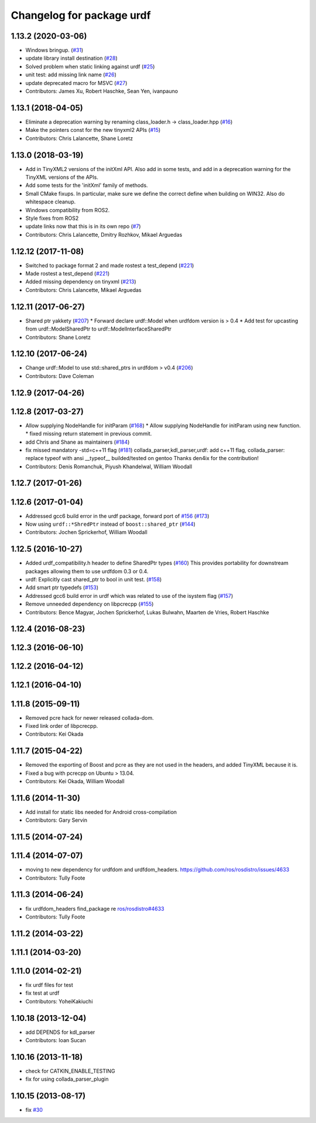 ^^^^^^^^^^^^^^^^^^^^^^^^^^
Changelog for package urdf
^^^^^^^^^^^^^^^^^^^^^^^^^^

1.13.2 (2020-03-06)
-------------------
* Windows bringup. (`#31 <https://github.com/ros/urdf/issues/31>`_)
* update library install destination (`#28 <https://github.com/ros/urdf/issues/28>`_)
* Solved problem when static linking against urdf (`#25 <https://github.com/ros/urdf/issues/25>`_)
* unit test: add missing link name (`#26 <https://github.com/ros/urdf/issues/26>`_)
* update deprecated macro for MSVC (`#27 <https://github.com/ros/urdf/issues/27>`_)
* Contributors: James Xu, Robert Haschke, Sean Yen, ivanpauno

1.13.1 (2018-04-05)
-------------------
* Eliminate a deprecation warning by renaming class_loader.h -> class_loader.hpp (`#16 <https://github.com/ros/urdf/issues/16>`_)
* Make the pointers const for the new tinyxml2 APIs (`#15 <https://github.com/ros/urdf/issues/15>`_)
* Contributors: Chris Lalancette, Shane Loretz

1.13.0 (2018-03-19)
-------------------
* Add in TinyXML2 versions of the initXml API.
  Also add in some tests, and add in a deprecation warning
  for the TinyXML versions of the APIs.
* Add some tests for the 'initXml' family of methods.
* Small CMake fixups.
  In particular, make sure we define the correct define when
  building on WIN32.  Also do whitespace cleanup.
* Windows compatibility from ROS2.
* Style fixes from ROS2
* update links now that this is in its own repo (`#7 <https://github.com/ros/urdf/issues/7>`_)
* Contributors: Chris Lalancette, Dmitry Rozhkov, Mikael Arguedas

1.12.12 (2017-11-08)
--------------------
* Switched to package format 2 and made rostest a test_depend (`#221 <https://github.com/ros/robot_model/pull/221>`_)
* Made rostest a test_depend (`#221 <https://github.com/ros/robot_model/pull/221>`_)
* Added missing dependency on tinyxml (`#213 <https://github.com/ros/robot_model/pull/213>`_)
* Contributors: Chris Lalancette, Mikael Arguedas


1.12.11 (2017-06-27)
--------------------
* Shared ptr yakkety (`#207 <https://github.com/ros/robot_model/issues/207>`_)
  * Forward declare urdf::Model when urdfdom version is > 0.4
  * Add test for upcasting from urdf::ModelSharedPtr to urdf::ModelInterfaceSharedPtr
* Contributors: Shane Loretz

1.12.10 (2017-06-24)
--------------------
* Change urdf::Model to use std::shared_ptrs in urdfdom > v0.4 (`#206 <https://github.com/ros/robot_model/issues/206>`_)
* Contributors: Dave Coleman

1.12.9 (2017-04-26)
-------------------

1.12.8 (2017-03-27)
-------------------
* Allow supplying NodeHandle for initParam (`#168 <https://github.com/ros/robot_model/issues/168>`_)
  * Allow supplying NodeHandle for initParam using new function.
  * fixed missing return statement in previous commit.
* add Chris and Shane as maintainers (`#184 <https://github.com/ros/robot_model/issues/184>`_)
* fix missed mandatory -std=c++11 flag (`#181 <https://github.com/ros/robot_model/issues/181>`_)
  collada_parser,kdl_parser,urdf: add c++11 flag,
  collada_parser: replace typeof with ansi __typeof\_\_
  builded/tested on gentoo
  Thanks den4ix for the contribution!
* Contributors: Denis Romanchuk, Piyush Khandelwal, William Woodall

1.12.7 (2017-01-26)
-------------------

1.12.6 (2017-01-04)
-------------------
* Addressed gcc6 build error in the urdf package, forward port of `#156 <https://github.com/ros/robot_model/issues/156>`_ (`#173 <https://github.com/ros/robot_model/issues/173>`_)
* Now using ``urdf::*ShredPtr`` instead of ``boost::shared_ptr`` (`#144 <https://github.com/ros/robot_model/issues/144>`_)
* Contributors: Jochen Sprickerhof, William Woodall

1.12.5 (2016-10-27)
-------------------
* Added urdf_compatibility.h header to define SharedPtr types (`#160 <https://github.com/ros/robot_model/issues/160>`_)
  This provides portability for downstream packages allowing them to use urdfdom 0.3 or 0.4.
* urdf: Explicitly cast shared_ptr to bool in unit test. (`#158 <https://github.com/ros/robot_model/issues/158>`_)
* Add smart ptr typedefs (`#153 <https://github.com/ros/robot_model/issues/153>`_)
* Addressed gcc6 build error in urdf which was related to use of the isystem flag (`#157 <https://github.com/ros/robot_model/issues/157>`_)
* Remove unneeded dependency on libpcrecpp (`#155 <https://github.com/ros/robot_model/issues/155>`_)
* Contributors: Bence Magyar, Jochen Sprickerhof, Lukas Bulwahn, Maarten de Vries, Robert Haschke

1.12.4 (2016-08-23)
-------------------

1.12.3 (2016-06-10)
-------------------

1.12.2 (2016-04-12)
-------------------

1.12.1 (2016-04-10)
-------------------

1.11.8 (2015-09-11)
-------------------
* Removed pcre hack for newer released collada-dom.
* Fixed link order of libpcrecpp.
* Contributors: Kei Okada

1.11.7 (2015-04-22)
-------------------
* Removed the exporting of Boost and pcre as they are not used in the headers, and added TinyXML because it is.
* Fixed a bug with pcrecpp on Ubuntu > 13.04.
* Contributors: Kei Okada, William Woodall

1.11.6 (2014-11-30)
-------------------
* Add install for static libs needed for Android cross-compilation
* Contributors: Gary Servin

1.11.5 (2014-07-24)
-------------------

1.11.4 (2014-07-07)
-------------------
* moving to new dependency for urdfdom and urdfdom_headers. https://github.com/ros/rosdistro/issues/4633
* Contributors: Tully Foote

1.11.3 (2014-06-24)
-------------------
* fix urdfdom_headers find_package re `ros/rosdistro#4633 <https://github.com/ros/rosdistro/issues/4633>`_
* Contributors: Tully Foote

1.11.2 (2014-03-22)
-------------------

1.11.1 (2014-03-20)
-------------------

1.11.0 (2014-02-21)
-------------------
* fix urdf files for test
* fix test at urdf
* Contributors: YoheiKakiuchi

1.10.18 (2013-12-04)
--------------------
* add DEPENDS for kdl_parser
* Contributors: Ioan Sucan

1.10.16 (2013-11-18)
--------------------
* check for CATKIN_ENABLE_TESTING
* fix for using collada_parser_plugin

1.10.15 (2013-08-17)
--------------------
* fix `#30 <https://github.com/ros/robot_model/issues/30>`_
